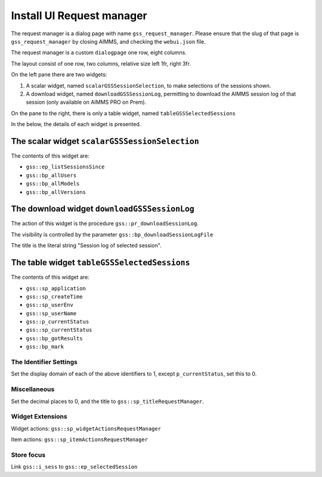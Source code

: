 Install UI Request manager
===========================

The request manager is a dialog page with name ``gss_request_manager``.
Please ensure that the slug of that page is ``gss_request_manager`` by closing AIMMS, and checking the ``webui.json`` file.

The request manager is a custom ``dialogpage`` one row, eight columns.

The layout consist of one row, two columns, relative size left 1fr, right 3fr.

On the left pane there are two widgets:

#.  A scalar widget, named ``scalarGSSSessionSelection``, to make selections of the sessions shown.

#.  A download widget, named ``downloadGSSSessionLog``, permitting to download the AIMMS session log of that session (only available on AIMMS PRO on Prem).

On the pane to the right, there is only a table widget, named ``tableGSSSelectedSessions``

In the below, the details of each widget is presented.

The scalar widget ``scalarGSSSessionSelection``
---------------------------------------------------------

The contents of this widget are:

* ``gss::ep_listSessionsSince``

* ``gss::bp_allUsers``

* ``gss::bp_allModels``

* ``gss::bp_allVersions``

The download widget ``downloadGSSSessionLog``
----------------------------------------------------

The action of this widget is the procedure ``gss::pr_downloadSessionLog``.

The visibility is controlled by the parameter ``gss::bp_downloadSessionLogFile``

The title is the literal string "Session log of selected session".

The table widget ``tableGSSSelectedSessions``
--------------------------------------------------

The contents of this widget are:

* ``gss::sp_application``

* ``gss::sp_createTime``

* ``gss::sp_userEnv``

* ``gss::sp_userName``

* ``gss::p_currentStatus``

* ``gss::sp_currentStatus``

* ``gss::bp_gotResults``

* ``gss::bp_mark``

The Identifier Settings
^^^^^^^^^^^^^^^^^^^^^^^^^^^^^^

Set the display domain of each of the above identifiers to 1, except ``p_currentStatus``, set this to 0.

Miscellaneous
^^^^^^^^^^^^^^

Set the decimal places to 0, and the title to ``gss::sp_titleRequestManager``.

Widget Extensions
^^^^^^^^^^^^^^^^^^^^^^^^

Widget actions: ``gss::sp_widgetActionsRequestManager``

Item actions: ``gss::sp_itemActionsRequestManager``

Store focus
^^^^^^^^^^^^^^^^^^^^^^^^^ 

Link ``gss::i_sess`` to ``gss::ep_selectedSession``




